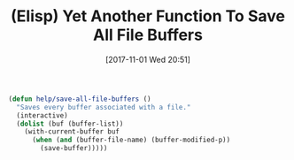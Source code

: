 #+BLOG: wisdomandwonder
#+POSTID: 10706
#+ORG2BLOG:
#+DATE: [2017-11-01 Wed 20:51]
#+OPTIONS: toc:nil num:nil todo:nil pri:nil tags:nil ^:nil
#+CATEGORY: Article
#+TAGS: Programming Language, Elisp
#+TITLE: (Elisp) Yet Another Function To Save All File Buffers

#+NAME: org_gcr_2017-11-01_mara_3B39F3EA-0BDD-483D-B10B-49C0BB0C63F2
#+BEGIN_SRC emacs-lisp
(defun help/save-all-file-buffers ()
  "Saves every buffer associated with a file."
  (interactive)
  (dolist (buf (buffer-list))
    (with-current-buffer buf
      (when (and (buffer-file-name) (buffer-modified-p))
        (save-buffer)))))
#+END_SRC

